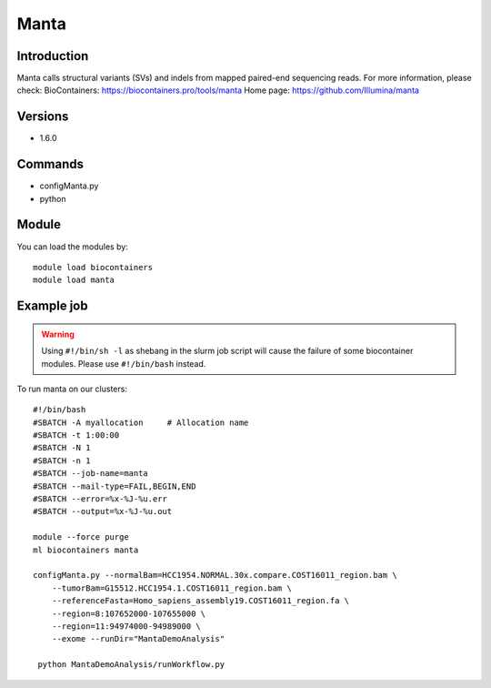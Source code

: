 .. _backbone-label:

Manta
==============================

Introduction
~~~~~~~~
Manta calls structural variants (SVs) and indels from mapped paired-end sequencing reads.
For more information, please check:
BioContainers: https://biocontainers.pro/tools/manta 
Home page: https://github.com/Illumina/manta

Versions
~~~~~~~~
- 1.6.0

Commands
~~~~~~~
- configManta.py
- python

Module
~~~~~~~~
You can load the modules by::

    module load biocontainers
    module load manta

Example job
~~~~~
.. warning::
    Using ``#!/bin/sh -l`` as shebang in the slurm job script will cause the failure of some biocontainer modules. Please use ``#!/bin/bash`` instead.

To run manta on our clusters::

    #!/bin/bash
    #SBATCH -A myallocation     # Allocation name
    #SBATCH -t 1:00:00
    #SBATCH -N 1
    #SBATCH -n 1
    #SBATCH --job-name=manta
    #SBATCH --mail-type=FAIL,BEGIN,END
    #SBATCH --error=%x-%J-%u.err
    #SBATCH --output=%x-%J-%u.out

    module --force purge
    ml biocontainers manta

    configManta.py --normalBam=HCC1954.NORMAL.30x.compare.COST16011_region.bam \
        --tumorBam=G15512.HCC1954.1.COST16011_region.bam \
        --referenceFasta=Homo_sapiens_assembly19.COST16011_region.fa \
        --region=8:107652000-107655000 \
        --region=11:94974000-94989000 \
        --exome --runDir="MantaDemoAnalysis"

     python MantaDemoAnalysis/runWorkflow.py
